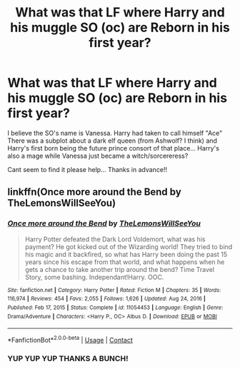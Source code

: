 #+TITLE: What was that LF where Harry and his muggle SO (oc) are Reborn in his first year?

* What was that LF where Harry and his muggle SO (oc) are Reborn in his first year?
:PROPERTIES:
:Author: LCDanRaptor
:Score: 1
:DateUnix: 1621410228.0
:DateShort: 2021-May-19
:FlairText: What's That Fic?
:END:
I believe the SO's name is Vanessa. Harry had taken to call himself "Ace" There was a subplot about a dark elf queen (from Ashwolf? I think) and Harry's first born being the future prince consort of that place... Harry's also a mage while Vanessa just became a witch/sorcereress?

Cant seem to find it please help... Thanks in advance!!


** linkffn(Once more around the Bend by TheLemonsWillSeeYou)
:PROPERTIES:
:Author: TheLetterJ0
:Score: 2
:DateUnix: 1621461273.0
:DateShort: 2021-May-20
:END:

*** [[https://www.fanfiction.net/s/11054453/1/][*/Once more around the Bend/*]] by [[https://www.fanfiction.net/u/5676693/TheLemonsWillSeeYou][/TheLemonsWillSeeYou/]]

#+begin_quote
  Harry Potter defeated the Dark Lord Voldemort, what was his payment? He got kicked out of the Wizarding world! They tried to bind his magic and it backfired, so what has Harry been doing the past 15 years since his escape from that world, and what happens when he gets a chance to take another trip around the bend? Time Travel Story, some bashing. Independant!Harry. OOC.
#+end_quote

^{/Site/:} ^{fanfiction.net} ^{*|*} ^{/Category/:} ^{Harry} ^{Potter} ^{*|*} ^{/Rated/:} ^{Fiction} ^{M} ^{*|*} ^{/Chapters/:} ^{35} ^{*|*} ^{/Words/:} ^{116,974} ^{*|*} ^{/Reviews/:} ^{454} ^{*|*} ^{/Favs/:} ^{2,055} ^{*|*} ^{/Follows/:} ^{1,626} ^{*|*} ^{/Updated/:} ^{Aug} ^{24,} ^{2016} ^{*|*} ^{/Published/:} ^{Feb} ^{17,} ^{2015} ^{*|*} ^{/Status/:} ^{Complete} ^{*|*} ^{/id/:} ^{11054453} ^{*|*} ^{/Language/:} ^{English} ^{*|*} ^{/Genre/:} ^{Drama/Adventure} ^{*|*} ^{/Characters/:} ^{<Harry} ^{P.,} ^{OC>} ^{Albus} ^{D.} ^{*|*} ^{/Download/:} ^{[[http://www.ff2ebook.com/old/ffn-bot/index.php?id=11054453&source=ff&filetype=epub][EPUB]]} ^{or} ^{[[http://www.ff2ebook.com/old/ffn-bot/index.php?id=11054453&source=ff&filetype=mobi][MOBI]]}

--------------

*FanfictionBot*^{2.0.0-beta} | [[https://github.com/FanfictionBot/reddit-ffn-bot/wiki/Usage][Usage]] | [[https://www.reddit.com/message/compose?to=tusing][Contact]]
:PROPERTIES:
:Author: FanfictionBot
:Score: 1
:DateUnix: 1621461296.0
:DateShort: 2021-May-20
:END:


*** YUP YUP YUP THANKS A BUNCH!
:PROPERTIES:
:Author: LCDanRaptor
:Score: 1
:DateUnix: 1621470325.0
:DateShort: 2021-May-20
:END:
